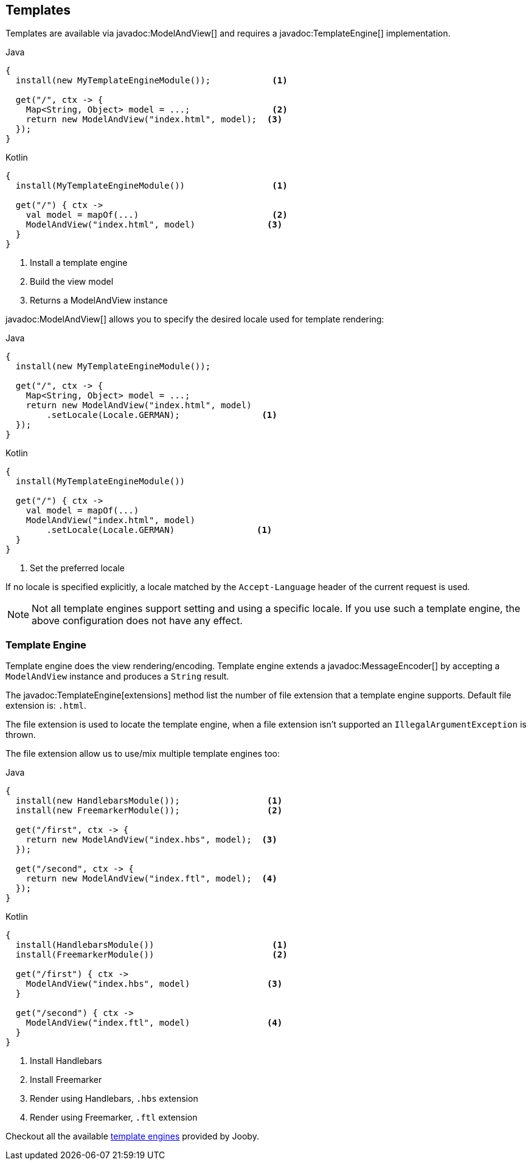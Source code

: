 == Templates

Templates are available via javadoc:ModelAndView[] and requires a javadoc:TemplateEngine[] implementation.

.Java
[source, java, role = "primary"]
----
{
  install(new MyTemplateEngineModule());            <1>
  
  get("/", ctx -> {
    Map<String, Object> model = ...;                <2>
    return new ModelAndView("index.html", model);  <3>
  });
}
----

.Kotlin
[source, kt, role = "secondary"]
----
{
  install(MyTemplateEngineModule())                 <1>
  
  get("/") { ctx ->
    val model = mapOf(...)                          <2>
    ModelAndView("index.html", model)              <3>
  }
}
----

<1> Install a template engine
<2> Build the view model
<3> Returns a ModelAndView instance

javadoc:ModelAndView[] allows you to specify the desired locale used for template rendering:

.Java
[source, java, role = "primary"]
----
{
  install(new MyTemplateEngineModule());

  get("/", ctx -> {
    Map<String, Object> model = ...;
    return new ModelAndView("index.html", model)
        .setLocale(Locale.GERMAN);                <1>
  });
}
----

.Kotlin
[source, kt, role = "secondary"]
----
{
  install(MyTemplateEngineModule())

  get("/") { ctx ->
    val model = mapOf(...)
    ModelAndView("index.html", model)
        .setLocale(Locale.GERMAN)                <1>
  }
}
----

<1> Set the preferred locale

If no locale is specified explicitly, a locale matched by the `Accept-Language` header of the current
request is used.

[NOTE]
====
Not all template engines support setting and using a specific locale. If you use such a template
engine, the above configuration does not have any effect.
====

=== Template Engine

Template engine does the view rendering/encoding. Template engine extends a javadoc:MessageEncoder[]
by accepting a `ModelAndView` instance and produces a `String` result.

The javadoc:TemplateEngine[extensions] method list the number of file extension that a template engine
supports. Default file extension is: `.html`.

The file extension is used to locate the template engine, when a file extension isn't supported
an `IllegalArgumentException` is thrown.

The file extension allow us to use/mix multiple template engines too:

.Multiple template engines
.Java
[source, java, role = "primary"]
----
{
  install(new HandlebarsModule());                 <1>
  install(new FreemarkerModule());                 <2>
  
  get("/first", ctx -> {
    return new ModelAndView("index.hbs", model);  <3>
  });
  
  get("/second", ctx -> {
    return new ModelAndView("index.ftl", model);  <4>
  });
}
----

.Kotlin
[source, kt, role = "secondary"]
----
{
  install(HandlebarsModule())                       <1>
  install(FreemarkerModule())                       <2>
  
  get("/first") { ctx ->
    ModelAndView("index.hbs", model)               <3>
  }
  
  get("/second") { ctx ->
    ModelAndView("index.ftl", model)               <4>
  }
}
----

<1> Install Handlebars
<2> Install Freemarker
<3> Render using Handlebars, `.hbs` extension
<4> Render using Freemarker, `.ftl` extension

Checkout all the available <<modules-template-engine, template engines>> provided by Jooby.
